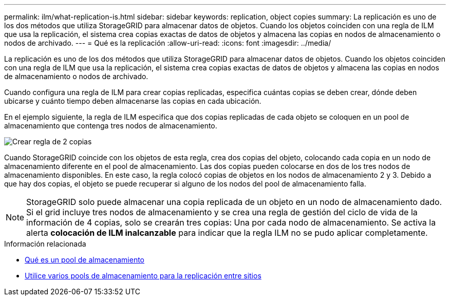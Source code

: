 ---
permalink: ilm/what-replication-is.html 
sidebar: sidebar 
keywords: replication, object copies 
summary: La replicación es uno de los dos métodos que utiliza StorageGRID para almacenar datos de objetos. Cuando los objetos coinciden con una regla de ILM que usa la replicación, el sistema crea copias exactas de datos de objetos y almacena las copias en nodos de almacenamiento o nodos de archivado. 
---
= Qué es la replicación
:allow-uri-read: 
:icons: font
:imagesdir: ../media/


[role="lead"]
La replicación es uno de los dos métodos que utiliza StorageGRID para almacenar datos de objetos. Cuando los objetos coinciden con una regla de ILM que usa la replicación, el sistema crea copias exactas de datos de objetos y almacena las copias en nodos de almacenamiento o nodos de archivado.

Cuando configura una regla de ILM para crear copias replicadas, especifica cuántas copias se deben crear, dónde deben ubicarse y cuánto tiempo deben almacenarse las copias en cada ubicación.

En el ejemplo siguiente, la regla de ILM especifica que dos copias replicadas de cada objeto se coloquen en un pool de almacenamiento que contenga tres nodos de almacenamiento.

image::../media/ilm_replication_make_2_copies.png[Crear regla de 2 copias]

Cuando StorageGRID coincide con los objetos de esta regla, crea dos copias del objeto, colocando cada copia en un nodo de almacenamiento diferente en el pool de almacenamiento. Las dos copias pueden colocarse en dos de los tres nodos de almacenamiento disponibles. En este caso, la regla colocó copias de objetos en los nodos de almacenamiento 2 y 3. Debido a que hay dos copias, el objeto se puede recuperar si alguno de los nodos del pool de almacenamiento falla.


NOTE: StorageGRID solo puede almacenar una copia replicada de un objeto en un nodo de almacenamiento dado. Si el grid incluye tres nodos de almacenamiento y se crea una regla de gestión del ciclo de vida de la información de 4 copias, solo se crearán tres copias: Una por cada nodo de almacenamiento. Se activa la alerta *colocación de ILM inalcanzable* para indicar que la regla ILM no se pudo aplicar completamente.

.Información relacionada
* xref:what-storage-pool-is.adoc[Qué es un pool de almacenamiento]
* xref:using-multiple-storage-pools-for-cross-site-replication.adoc[Utilice varios pools de almacenamiento para la replicación entre sitios]

